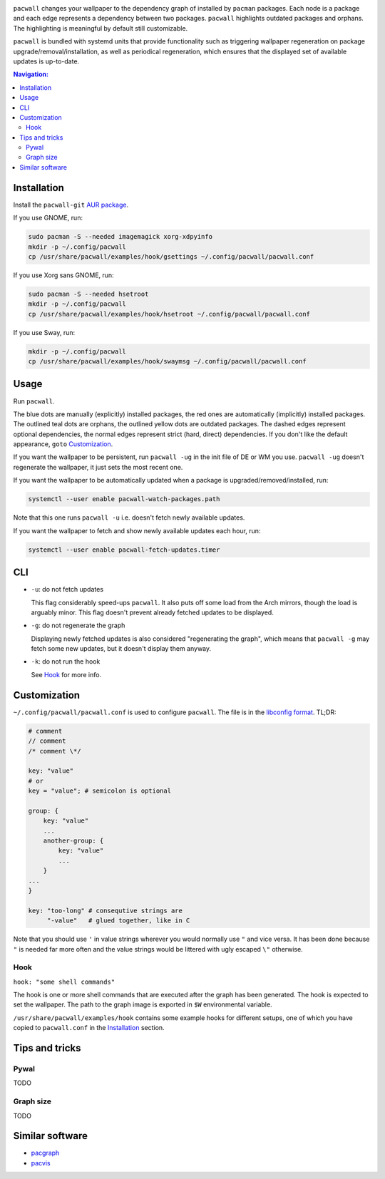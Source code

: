 .. image:: screenshot.png

``pacwall`` changes your wallpaper to the dependency graph of installed
by ``pacman`` packages. Each node is a package and each edge represents
a dependency between two packages. ``pacwall`` highlights outdated packages
and orphans. The highlighting is meaningful by default still customizable.

``pacwall`` is bundled with systemd units that provide functionality
such as triggering wallpaper regeneration on package
upgrade/removal/installation, as well as periodical regeneration,
which ensures that the displayed set of available updates is up-to-date.

.. contents:: Navigation:
   :backlinks: none

------------
Installation
------------

Install the ``pacwall-git`` `AUR package`_.

If you use GNOME, run:

.. code-block:: bash

    sudo pacman -S --needed imagemagick xorg-xdpyinfo
    mkdir -p ~/.config/pacwall
    cp /usr/share/pacwall/examples/hook/gsettings ~/.config/pacwall/pacwall.conf

If you use Xorg sans GNOME, run:
    
.. code-block:: bash

    sudo pacman -S --needed hsetroot
    mkdir -p ~/.config/pacwall
    cp /usr/share/pacwall/examples/hook/hsetroot ~/.config/pacwall/pacwall.conf

If you use Sway, run:

.. code-block:: bash

    mkdir -p ~/.config/pacwall
    cp /usr/share/pacwall/examples/hook/swaymsg ~/.config/pacwall/pacwall.conf

-----
Usage
-----

Run ``pacwall``.

The blue dots are manually (explicitly) installed packages, the red ones are
automatically (implicitly) installed packages. The outlined teal dots are orphans,
the outlined yellow dots are outdated packages. The dashed edges represent optional
dependencies, the normal edges represent strict (hard, direct) dependencies. If
you don't like the default appearance, ``goto`` Customization_.

If you want the wallpaper to be persistent, run ``pacwall -ug`` in the init file
of DE or WM you use. ``pacwall -ug`` doesn't regenerate the wallpaper, it just sets
the most recent one.

If you want the wallpaper to be automatically updated when a package is
upgraded/removed/installed, run:

.. code-block:: bash

    systemctl --user enable pacwall-watch-packages.path

Note that this one runs ``pacwall -u`` i.e. doesn't fetch newly available updates.

If you want the wallpaper to fetch and show newly available updates each hour, run:

.. code-block:: bash

    systemctl --user enable pacwall-fetch-updates.timer

---
CLI
---

* ``-u``: do not fetch updates

  This flag considerably speed-ups ``pacwall``. It also puts off some load from the
  Arch mirrors, though the load is arguably minor. This flag doesn't prevent
  already fetched updates to be displayed.

* ``-g``: do not regenerate the graph

  Displaying newly fetched updates is also considered "regenerating the graph",
  which means that ``pacwall -g`` may fetch some new updates, but it doesn't display
  them anyway.

* ``-k``: do not run the hook

  See Hook_ for more info.

-------------
Customization
-------------

``~/.config/pacwall/pacwall.conf`` is used to configure ``pacwall``.
The file is in the `libconfig format`_. TL;DR:

.. code-block::

    # comment
    // comment
    /* comment \*/

    key: "value"
    # or
    key = "value"; # semicolon is optional

    group: {
        key: "value"
        ...
        another-group: {
            key: "value"
            ...
        }
    ...
    }

    key: "too-long" # consequtive strings are
         "-value"   # glued together, like in C

Note that you should use ``'`` in value strings wherever you would normally
use ``"`` and vice versa. It has been done because ``"`` is needed far more often
and the value strings would be littered with ugly escaped ``\"`` otherwise.

~~~~
Hook
~~~~

``hook: "some shell commands"``

The hook is one or more shell commands that are executed after the graph
has been generated. The hook is expected to set the wallpaper. The path
to the graph image is exported in ``$W`` environmental variable.

``/usr/share/pacwall/examples/hook`` contains some example hooks for different
setups, one of which you have copied to ``pacwall.conf`` in the Installation_
section.

---------------
Tips and tricks
---------------

~~~~~
Pywal
~~~~~

TODO

~~~~~~~~~~
Graph size
~~~~~~~~~~

TODO

----------------
Similar software
----------------

* pacgraph_
* pacvis_

.. LINKS:
.. _AUR package: https://aur.archlinux.org/packages/pacwall-git/
.. _libconfig format: https://hyperrealm.github.io/libconfig/libconfig_manual.html#Configuration-Files
.. _pacgraph: http://kmkeen.com/pacgraph/
.. _pacvis: https://github.com/farseerfc/pacvis
